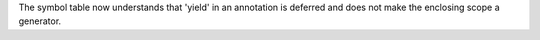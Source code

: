 The symbol table now understands that 'yield' in an annotation is deferred
and does not make the enclosing scope a generator.
